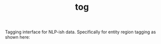 #+TITLE: tog

Tagging interface for NLP-ish data. Specifically for entity region tagging as
shown here:

[[file:./screen-tagged.png]]
